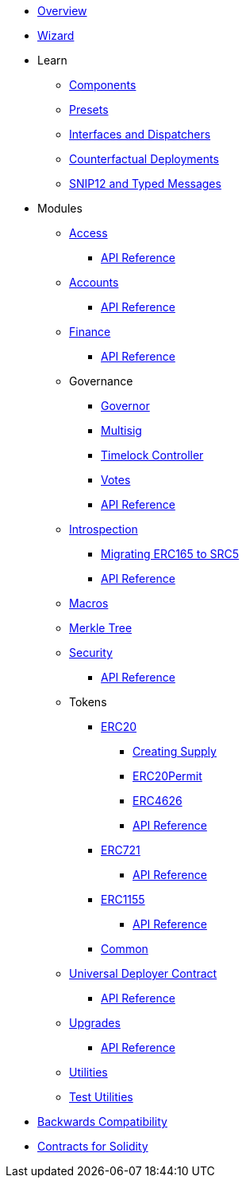 * xref:index.adoc[Overview]
* xref:wizard.adoc[Wizard]

* Learn

** xref:components.adoc[Components]
** xref:presets.adoc[Presets]
** xref:interfaces.adoc[Interfaces and Dispatchers]
** xref:guides/deployment.adoc[Counterfactual Deployments]
** xref:guides/snip12.adoc[SNIP12 and Typed Messages]

* Modules

** xref:access.adoc[Access]
*** xref:/api/access.adoc[API Reference]

** xref:accounts.adoc[Accounts]
*** xref:/api/account.adoc[API Reference]

** xref:finance.adoc[Finance]
*** xref:/api/finance.adoc[API Reference]

** Governance
*** xref:/governance/governor.adoc[Governor]
*** xref:/governance/multisig.adoc[Multisig]
*** xref:/governance/timelock.adoc[Timelock Controller]
*** xref:/governance/votes.adoc[Votes]
*** xref:/api/governance.adoc[API Reference]

** xref:introspection.adoc[Introspection]
*** xref:/guides/src5-migration.adoc[Migrating ERC165 to SRC5]
*** xref:/api/introspection.adoc[API Reference]

** xref:/api/macros.adoc[Macros]

** xref:/api/merkle-tree.adoc[Merkle Tree]

** xref:security.adoc[Security]
*** xref:/api/security.adoc[API Reference]

** Tokens
*** xref:/erc20.adoc[ERC20]
**** xref:/guides/erc20-supply.adoc[Creating Supply]
**** xref:/guides/erc20-permit.adoc[ERC20Permit]
**** xref:/guides/erc4626.adoc[ERC4626]
**** xref:/api/erc20.adoc[API Reference]
*** xref:erc721.adoc[ERC721]
**** xref:/api/erc721.adoc[API Reference]
*** xref:erc1155.adoc[ERC1155]
**** xref:/api/erc1155.adoc[API Reference]
*** xref:/api/token_common.adoc[Common]

** xref:udc.adoc[Universal Deployer Contract]
*** xref:/api/udc.adoc[API Reference]

** xref:upgrades.adoc[Upgrades]
*** xref:/api/upgrades.adoc[API Reference]

** xref:/api/utilities.adoc[Utilities]
** xref:/api/testing.adoc[Test Utilities]

* xref:backwards-compatibility.adoc[Backwards Compatibility]
* xref:contracts::index.adoc[Contracts for Solidity]
